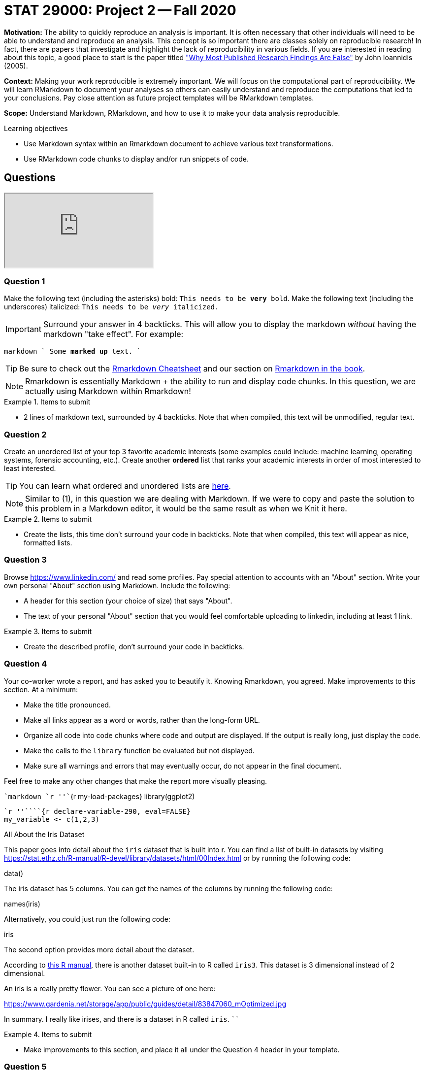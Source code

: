 = STAT 29000: Project 2 -- Fall 2020

**Motivation:** The ability to quickly reproduce an analysis is important. It is often necessary that other individuals will need to be able to understand and reproduce an analysis. This concept is so important there are classes solely on reproducible research! In fact, there are papers that investigate and highlight the lack of reproducibility in various fields. If you are interested in reading about this topic, a good place to start is the paper titled https://journals.plos.org/plosmedicine/article?id=10.1371/journal.pmed.0020124["Why Most Published Research Findings Are False"] by John Ioannidis (2005). 

**Context:** Making your work reproducible is extremely important. We will focus on the computational part of reproducibility. We will learn RMarkdown to document your analyses so others can easily understand and reproduce the computations that led to your conclusions. Pay close attention as future project templates will be RMarkdown templates.

**Scope:** Understand Markdown, RMarkdown, and how to use it to make your data analysis reproducible.

.Learning objectives
****
- Use Markdown syntax within an Rmarkdown document to achieve various text transformations.
- Use RMarkdown code chunks to display and/or run snippets of code.
****

== Questions

++++
<iframe class="video" src="https://cdnapisec.kaltura.com/p/983291/sp/98329100/embedIframeJs/uiconf_id/29134031/partner_id/983291?iframeembed=true&playerId=kaltura_player&entry_id=1_8rsq5yrn&flashvars[streamerType]=auto&amp;flashvars[localizationCode]=en&amp;flashvars[leadWithHTML5]=true&amp;flashvars[sideBarContainer.plugin]=true&amp;flashvars[sideBarContainer.position]=left&amp;flashvars[sideBarContainer.clickToClose]=true&amp;flashvars[chapters.plugin]=true&amp;flashvars[chapters.layout]=vertical&amp;flashvars[chapters.thumbnailRotator]=false&amp;flashvars[streamSelector.plugin]=true&amp;flashvars[EmbedPlayer.SpinnerTarget]=videoHolder&amp;flashvars[dualScreen.plugin]=true&amp;flashvars[Kaltura.addCrossoriginToIframe]=true&amp;&wid=1_bjrv34ss"></iframe>
++++

=== Question 1

Make the following text (including the asterisks) bold: `This needs to be **very** bold`. Make the following text (including the underscores) italicized: `This needs to be _very_ italicized.`

[IMPORTANT]
====
Surround your answer in 4 backticks. This will allow you to display the markdown _without_ having the markdown "take effect". For example:
====

`````markdown
````
Some *marked* **up** text.
````
`````

[TIP]
====
Be sure to check out the https://rstudio.com/wp-content/uploads/2016/03/rmarkdown-cheatsheet-2.0.pdf[Rmarkdown Cheatsheet] and our section on https://thedatamine.github.io/the-examples-book/r.html#r-rmarkdown[Rmarkdown in the book].
====

[NOTE]
====
Rmarkdown is essentially Markdown + the ability to run and display code chunks. In this question, we are actually using Markdown within Rmarkdown!
====

.Items to submit
====
- 2 lines of markdown text, surrounded by 4 backticks. Note that when compiled, this text will be unmodified, regular text.
====

=== Question 2

Create an unordered list of your top 3 favorite academic interests (some examples could include: machine learning, operating systems, forensic accounting, etc.). Create another *ordered* list that ranks your academic interests in order of most interested to least interested.

[TIP]
====
You can learn what ordered and unordered lists are https://rstudio.com/wp-content/uploads/2016/03/rmarkdown-cheatsheet-2.0.pdf[here].
====

[NOTE]
====
Similar to (1), in this question we are dealing with Markdown. If we were to copy and paste the solution to this problem in a Markdown editor, it would be the same result as when we Knit it here.
====

.Items to submit
====
- Create the lists, this time don't surround your code in backticks. Note that when compiled, this text will appear as nice, formatted lists.
====

=== Question 3

Browse https://www.linkedin.com/ and read some profiles. Pay special attention to accounts with an "About" section. Write your own personal "About" section using Markdown. Include the following:

- A header for this section (your choice of size) that says "About".
- The text of your personal "About" section that you would feel comfortable uploading to linkedin, including at least 1 link.

.Items to submit
====
- Create the described profile, don't surround your code in backticks.
====

=== Question 4

Your co-worker wrote a report, and has asked you to beautify it. Knowing Rmarkdown, you agreed. Make improvements to this section. At a minimum:

- Make the title pronounced.
- Make all links appear as a word or words, rather than the long-form URL.
- Organize all code into code chunks where code and output are displayed. If the output is really long, just display the code.
- Make the calls to the `library` function be evaluated but not displayed. 
- Make sure all warnings and errors that may eventually occur, do not appear in the final document.

Feel free to make any other changes that make the report more visually pleasing.

````markdown
`r ''````{r my-load-packages}
library(ggplot2)
```

`r ''````{r declare-variable-290, eval=FALSE}
my_variable <- c(1,2,3)
```

All About the Iris Dataset

This paper goes into detail about the `iris` dataset that is built into r. You can find a list of built-in datasets by visiting https://stat.ethz.ch/R-manual/R-devel/library/datasets/html/00Index.html or by running the following code:

data()

The iris dataset has 5 columns. You can get the names of the columns by running the following code:

names(iris)

Alternatively, you could just run the following code:

iris

The second option provides more detail about the dataset.

According to https://stat.ethz.ch/R-manual/R-devel/library/datasets/html/iris.html[this R manual], there is another dataset built-in to R called `iris3`. This dataset is 3 dimensional instead of 2 dimensional.

An iris is a really pretty flower. You can see a picture of one here:

https://www.gardenia.net/storage/app/public/guides/detail/83847060_mOptimized.jpg

In summary. I really like irises, and there is a dataset in R called `iris`.
````

.Items to submit
====
- Make improvements to this section, and place it all under the Question 4 header in your template.
====

=== Question 5

Create a plot using a built-in dataset like `iris`, `mtcars`, or `Titanic`, and display the plot using a code chunk. Make sure the code used to generate the plot is hidden. Include a descriptive caption for the image. Make sure to use an RMarkdown chunk option to create the caption.

.Items to submit
====
- Code chunk under that creates and displays a plot using a built-in dataset like `iris`, `mtcars`, or `Titanic`.
====

=== Question 6

Insert the following code chunk under the Question 6 header in your template. Try knitting the document. Two things will go wrong. What is the first problem? What is the second problem?
       
````markdown
```{r my-load-packages}`r ''`
plot(my_variable)
```
````

[TIP]
====
Take a close look at the name we give our code chunk.
====

[TIP]
====
Take a look at the code chunk where `my_variable` is declared.
====

.Items to submit
====
- The modified version of the inserted code that fixes both problems.
- A sentence explaining what the first problem was.
- A sentence explaining what the second problem was.
====